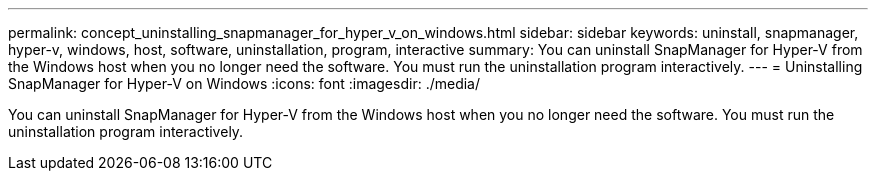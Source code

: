 ---
permalink: concept_uninstalling_snapmanager_for_hyper_v_on_windows.html
sidebar: sidebar
keywords: uninstall, snapmanager, hyper-v, windows, host, software, uninstallation, program, interactive
summary: You can uninstall SnapManager for Hyper-V from the Windows host when you no longer need the software. You must run the uninstallation program interactively.
---
= Uninstalling SnapManager for Hyper-V on Windows
:icons: font
:imagesdir: ./media/

[.lead]
You can uninstall SnapManager for Hyper-V from the Windows host when you no longer need the software. You must run the uninstallation program interactively.
